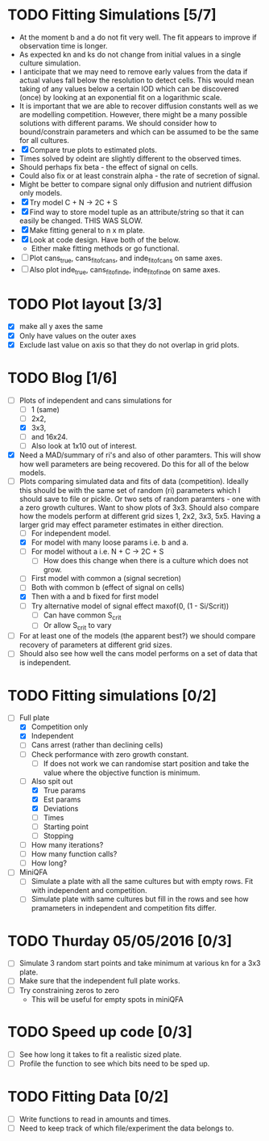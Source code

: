 * TODO Fitting Simulations [5/7]
  - At the moment b and a do not fit very well. The fit appears to
    improve if observation time is longer.
  - As expected kn and ks do not change from initial values in a
    single culture simulation.
  - I anticipate that we may need to remove early values from the data
    if actual values fall below the resolution to detect cells. This
    would mean taking of any values below a certain IOD which can be
    discovered (once) by looking at an exponential fit on a
    logarithmic scale.
  - It is important that we are able to recover diffusion constants
    well as we are modelling competition. However, there might be a
    many possible solutions with different params. We should consider
    how to bound/constrain parameters and which can be assumed to be
    the same for all cultures.
  - [X] Compare true plots to estimated plots.
  - Times solved by odeint are slightly different to the observed
    times.
  - Should perhaps fix beta - the effect of signal on cells.
  - Could also fix or at least constrain alpha - the rate of
    secretion of signal.
  - Might be better to compare signal only diffusion and nutrient
    diffusion only models.
  - [X] Try model C + N -> 2C + S
  - [X] Find way to store model tuple as an attribute/string so that
    it can easily be changed. THIS WAS SLOW.
  - [X] Make fitting general to n x m plate.
  - [X] Look at code design. Have both of the below.
    - Either make fitting methods or go functional.
  - [ ] Plot cans_true, cans_fit_of_cans, and inde_fit_of_cans on same
    axes.
  - [ ] Also plot inde_true, cans_fit_of_inde, inde_fit_of_inde on
    same axes.


* TODO Plot layout [3/3]
  - [X] make all y axes the same
  - [X] Only have values on the outer axes
  - [X] Exclude last value on axis so that they do not overlap in grid
    plots.


* TODO Blog [1/6]
  - [-] Plots of independent and cans simulations for
    - [ ] 1 (same)
    - [ ] 2x2,
    - [X] 3x3,
    - [ ] and 16x24.
    - [ ] Also look at 1x10 out of interest.
  - [X] Need a MAD/summary of ri's and also of other paramters. This
    will show how well parameters are being recovered. Do this for all
    of the below models.
  - [-] Plots comparing simulated data and fits of data
    (competition). Ideally this should be with the same set of random
    (ri) parameters which I should save to file or pickle. Or two sets
    of random paramters - one with a zero growth cultures. Want to
    show plots of 3x3. Should also compare how the models perform at
    different grid sizes 1, 2x2, 3x3, 5x5. Having a larger grid may
    effect parameter estimates in either direction.
    - [ ] For independent model.
    - [X] For model with many loose params i.e. b and a.
    - [ ] For model without a i.e. N + C -> 2C + S
      - [ ] How does this change when there is a culture which does
        not grow.
    - [ ] First model with common a (signal secretion)
    - [ ] Both with common b (effect of signal on cells)
    - [X] Then with a and b fixed for first model
    - [ ] Try alternative model of signal effect maxof(0, (1 - Si/Scrit))
      - [ ] Can have common S_crit
      - [ ] Or allow S_crit to vary
  - [ ] For at least one of the models (the apparent best?) we should
    compare recovery of parameters at different grid sizes.
  - [ ] Should also see how well the cans model performs on a set of
    data that is independent.



* TODO Fitting simulations [0/2]
  - [-] Full plate
    - [X] Competition only
    - [X] Independent
    - [ ] Cans arrest (rather than declining cells)
    - [ ] Check performance with zero growth constant.
      - [ ] If does not work we can randomise start position and take
        the value where the objective function is minimum.
    - [-] Also spit out
      - [X] True params
      - [X] Est params
      - [X] Deviations
      - [ ] Times
      - [ ] Starting point
      - [ ] Stopping
	- [ ] How many iterations?
	- [ ] How many function calls?
	- [ ] How long?
  - [ ] MiniQFA
    - [ ] Simulate a plate with all the same cultures but with empty
      rows. Fit with independent and competition.
    - [ ] Simulate plate with same cultures but fill in the rows and
      see how pramameters in independent and competition fits differ.




* TODO Thurday 05/05/2016 [0/3]
  - [ ] Simulate 3 random start points and take minimum at various kn
    for a 3x3 plate.
  - [ ] Make sure that the independent full plate works.
  - [ ] Try constraining zeros to zero
    - This will be useful for empty spots in miniQFA

* TODO Speed up code [0/3]
  - [ ] See how long it takes to fit a realistic sized plate.
  - [ ] Profile the function to see which bits need to be sped up.

* TODO Fitting Data [0/2]
  - [ ] Write functions to read in amounts and times.
  - [ ] Need to keep track of which file/experiment the data belongs
    to.
